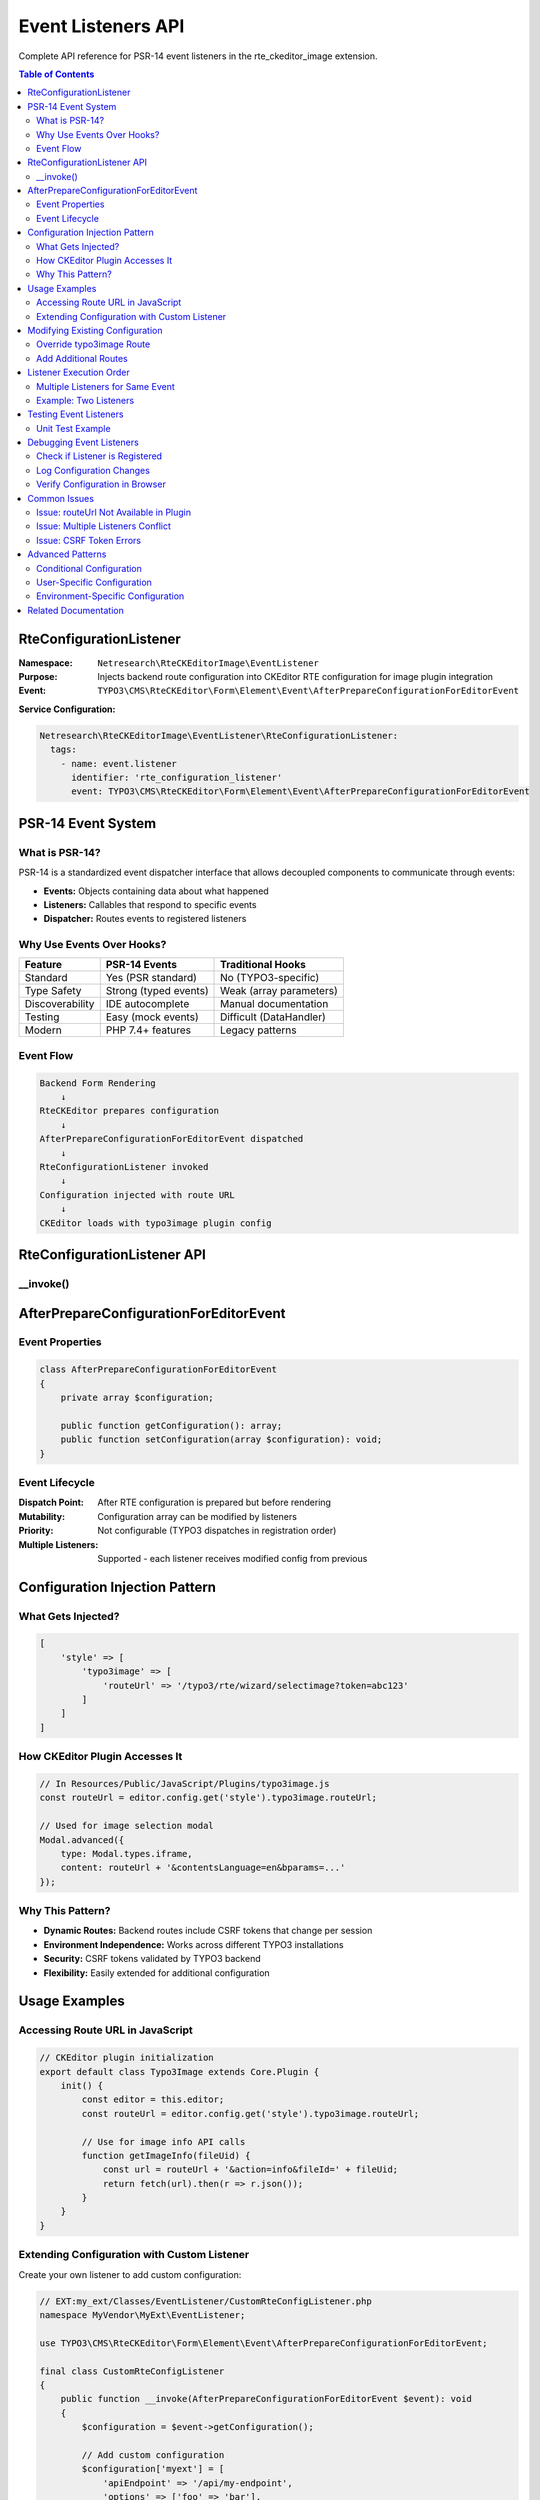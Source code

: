 .. _api-eventlisteners:

======================
Event Listeners API
======================

Complete API reference for PSR-14 event listeners in the rte_ckeditor_image extension.

.. contents:: Table of Contents
   :depth: 3
   :local:

RteConfigurationListener
=========================

.. _api-rteconfigurationlistener:

:Namespace: ``Netresearch\RteCKEditorImage\EventListener``
:Purpose: Injects backend route configuration into CKEditor RTE configuration for image plugin integration
:Event: ``TYPO3\CMS\RteCKEditor\Form\Element\Event\AfterPrepareConfigurationForEditorEvent``

**Service Configuration:**

.. code-block:: yaml

   Netresearch\RteCKEditorImage\EventListener\RteConfigurationListener:
     tags:
       - name: event.listener
         identifier: 'rte_configuration_listener'
         event: TYPO3\CMS\RteCKEditor\Form\Element\Event\AfterPrepareConfigurationForEditorEvent

PSR-14 Event System
===================

What is PSR-14?
---------------

PSR-14 is a standardized event dispatcher interface that allows decoupled components to communicate through events:

- **Events:** Objects containing data about what happened
- **Listeners:** Callables that respond to specific events
- **Dispatcher:** Routes events to registered listeners

Why Use Events Over Hooks?
---------------------------

+----------------+------------------------+---------------------------+
| Feature        | PSR-14 Events          | Traditional Hooks         |
+================+========================+===========================+
| Standard       | Yes (PSR standard)     | No (TYPO3-specific)       |
+----------------+------------------------+---------------------------+
| Type Safety    | Strong (typed events)  | Weak (array parameters)   |
+----------------+------------------------+---------------------------+
| Discoverability| IDE autocomplete       | Manual documentation      |
+----------------+------------------------+---------------------------+
| Testing        | Easy (mock events)     | Difficult (DataHandler)   |
+----------------+------------------------+---------------------------+
| Modern         | PHP 7.4+ features      | Legacy patterns           |
+----------------+------------------------+---------------------------+

Event Flow
----------

.. code-block:: text

   Backend Form Rendering
       ↓
   RteCKEditor prepares configuration
       ↓
   AfterPrepareConfigurationForEditorEvent dispatched
       ↓
   RteConfigurationListener invoked
       ↓
   Configuration injected with route URL
       ↓
   CKEditor loads with typo3image plugin config

RteConfigurationListener API
=============================

__invoke()
----------

.. php:method:: __invoke(AfterPrepareConfigurationForEditorEvent $event): void

   Main listener method that modifies RTE configuration before it's sent to the CKEditor instance.

   :param AfterPrepareConfigurationForEditorEvent $event: Event object containing mutable RTE configuration

   **Processing Steps:**

   **1. URI Builder Instantiation:**

   .. code-block:: php

      $uriBuilder = GeneralUtility::makeInstance(UriBuilder::class);

   Creates TYPO3 URI builder for backend route generation.

   **2. Configuration Retrieval:**

   .. code-block:: php

      $configuration = $event->getConfiguration();

   Gets current RTE configuration array from event.

   **3. Route URL Injection:**

   .. code-block:: php

      $configuration['style']['typo3image'] = [
          'routeUrl' => (string) $uriBuilder->buildUriFromRoute('rteckeditorimage_wizard_select_image'),
      ];

   Adds backend route URL to configuration under ``style.typo3image.routeUrl``.

   **4. Configuration Update:**

   .. code-block:: php

      $event->setConfiguration($configuration);

   Updates event with modified configuration.

   **Result:**

   CKEditor receives configuration like:

   .. code-block:: javascript

      {
        style: {
          typo3image: {
            routeUrl: '/typo3/rte/wizard/selectimage?...'
          }
        }
      }

AfterPrepareConfigurationForEditorEvent
========================================

Event Properties
----------------

.. code-block:: php

   class AfterPrepareConfigurationForEditorEvent
   {
       private array $configuration;

       public function getConfiguration(): array;
       public function setConfiguration(array $configuration): void;
   }

Event Lifecycle
---------------

:Dispatch Point: After RTE configuration is prepared but before rendering
:Mutability: Configuration array can be modified by listeners
:Priority: Not configurable (TYPO3 dispatches in registration order)
:Multiple Listeners: Supported - each listener receives modified config from previous

Configuration Injection Pattern
================================

What Gets Injected?
-------------------

.. code-block:: php

   [
       'style' => [
           'typo3image' => [
               'routeUrl' => '/typo3/rte/wizard/selectimage?token=abc123'
           ]
       ]
   ]

How CKEditor Plugin Accesses It
--------------------------------

.. code-block:: javascript

   // In Resources/Public/JavaScript/Plugins/typo3image.js
   const routeUrl = editor.config.get('style').typo3image.routeUrl;

   // Used for image selection modal
   Modal.advanced({
       type: Modal.types.iframe,
       content: routeUrl + '&contentsLanguage=en&bparams=...'
   });

Why This Pattern?
-----------------

- **Dynamic Routes:** Backend routes include CSRF tokens that change per session
- **Environment Independence:** Works across different TYPO3 installations
- **Security:** CSRF tokens validated by TYPO3 backend
- **Flexibility:** Easily extended for additional configuration

Usage Examples
==============

Accessing Route URL in JavaScript
----------------------------------

.. code-block:: javascript

   // CKEditor plugin initialization
   export default class Typo3Image extends Core.Plugin {
       init() {
           const editor = this.editor;
           const routeUrl = editor.config.get('style').typo3image.routeUrl;

           // Use for image info API calls
           function getImageInfo(fileUid) {
               const url = routeUrl + '&action=info&fileId=' + fileUid;
               return fetch(url).then(r => r.json());
           }
       }
   }

Extending Configuration with Custom Listener
---------------------------------------------

Create your own listener to add custom configuration:

.. code-block:: php

   // EXT:my_ext/Classes/EventListener/CustomRteConfigListener.php
   namespace MyVendor\MyExt\EventListener;

   use TYPO3\CMS\RteCKEditor\Form\Element\Event\AfterPrepareConfigurationForEditorEvent;

   final class CustomRteConfigListener
   {
       public function __invoke(AfterPrepareConfigurationForEditorEvent $event): void
       {
           $configuration = $event->getConfiguration();

           // Add custom configuration
           $configuration['myext'] = [
               'apiEndpoint' => '/api/my-endpoint',
               'options' => ['foo' => 'bar'],
           ];

           $event->setConfiguration($configuration);
       }
   }

Register in ``Configuration/Services.yaml``:

.. code-block:: yaml

   MyVendor\MyExt\EventListener\CustomRteConfigListener:
     tags:
       - name: event.listener
         identifier: 'custom_rte_config_listener'
         event: TYPO3\CMS\RteCKEditor\Form\Element\Event\AfterPrepareConfigurationForEditorEvent

Access in CKEditor plugin:

.. code-block:: javascript

   const myConfig = editor.config.get('myext');
   console.log(myConfig.apiEndpoint);  // '/api/my-endpoint'

Modifying Existing Configuration
=================================

Override typo3image Route
-------------------------

.. code-block:: php

   public function __invoke(AfterPrepareConfigurationForEditorEvent $event): void
   {
       $configuration = $event->getConfiguration();

       // Use custom route instead
       $configuration['style']['typo3image']['routeUrl'] = '/custom/image/route';

       $event->setConfiguration($configuration);
   }

Add Additional Routes
---------------------

.. code-block:: php

   public function __invoke(AfterPrepareConfigurationForEditorEvent $event): void
   {
       $uriBuilder = GeneralUtility::makeInstance(UriBuilder::class);
       $configuration = $event->getConfiguration();

       // Keep existing typo3image config
       // Add new routes for custom functionality
       $configuration['style']['typo3image']['uploadRoute'] =
           (string) $uriBuilder->buildUriFromRoute('my_custom_upload');
       $configuration['style']['typo3image']['processRoute'] =
           (string) $uriBuilder->buildUriFromRoute('my_custom_process');

       $event->setConfiguration($configuration);
   }

Listener Execution Order
=========================

Multiple Listeners for Same Event
----------------------------------

When multiple listeners register for ``AfterPrepareConfigurationForEditorEvent``:

1. **Registration Order:** Listeners execute in the order they're registered
2. **Configuration Chain:** Each listener receives config modified by previous listeners
3. **No Priority:** TYPO3 doesn't support listener priority for this event

Example: Two Listeners
----------------------

.. code-block:: yaml

   # services.yaml
   MyVendor\FirstExt\EventListener\FirstListener:
     tags:
       - name: event.listener
         event: AfterPrepareConfigurationForEditorEvent

   MyVendor\SecondExt\EventListener\SecondListener:
     tags:
       - name: event.listener
         event: AfterPrepareConfigurationForEditorEvent

**Execution:**

.. code-block:: text

   1. FirstListener receives base config
   2. FirstListener modifies config (adds 'first' key)
   3. SecondListener receives config with 'first' key
   4. SecondListener modifies config (adds 'second' key)
   5. Final config has both 'first' and 'second' keys

Testing Event Listeners
========================

Unit Test Example
-----------------

.. code-block:: php

   use TYPO3\TestingFramework\Core\Unit\UnitTestCase;
   use TYPO3\CMS\Core\Http\Uri;
   use TYPO3\CMS\Backend\Routing\UriBuilder;

   class RteConfigurationListenerTest extends UnitTestCase
   {
       /**
        * @test
        */
       public function invokeAddsRouteUrlToConfiguration(): void
       {
           // Arrange
           $event = new AfterPrepareConfigurationForEditorEvent(['existing' => 'config']);
           $listener = new RteConfigurationListener();

           // Act
           $listener->__invoke($event);

           // Assert
           $config = $event->getConfiguration();
           self::assertArrayHasKey('style', $config);
           self::assertArrayHasKey('typo3image', $config['style']);
           self::assertArrayHasKey('routeUrl', $config['style']['typo3image']);
           self::assertStringContainsString('rteckeditorimage_wizard_select_image', $config['style']['typo3image']['routeUrl']);
       }

       /**
        * @test
        */
       public function invokePreservesExistingConfiguration(): void
       {
           // Arrange
           $existingConfig = [
               'toolbar' => ['items' => ['bold', 'italic']],
               'style' => ['definitions' => []]
           ];
           $event = new AfterPrepareConfigurationForEditorEvent($existingConfig);
           $listener = new RteConfigurationListener();

           // Act
           $listener->__invoke($event);

           // Assert
           $config = $event->getConfiguration();
           self::assertArrayHasKey('toolbar', $config);
           self::assertArrayHasKey('style', $config);
           self::assertArrayHasKey('definitions', $config['style']);
           self::assertArrayHasKey('typo3image', $config['style']);
       }
   }

Debugging Event Listeners
==========================

Check if Listener is Registered
--------------------------------

.. code-block:: php

   // Debug in TYPO3 backend
   use TYPO3\CMS\Core\EventDispatcher\ListenerProvider;
   use TYPO3\CMS\Core\Utility\GeneralUtility;

   $listenerProvider = GeneralUtility::makeInstance(ListenerProvider::class);
   $listeners = $listenerProvider->getListenersForEvent(
       new AfterPrepareConfigurationForEditorEvent([])
   );

   // Dump listeners
   var_dump($listeners);

Log Configuration Changes
-------------------------

.. code-block:: php

   public function __invoke(AfterPrepareConfigurationForEditorEvent $event): void
   {
       $configuration = $event->getConfiguration();

       // Log before modification
       GeneralUtility::makeInstance(LogManager::class)
           ->getLogger(__CLASS__)
           ->debug('RTE config before', ['config' => $configuration]);

       // Modify configuration
       $configuration['style']['typo3image'] = [
           'routeUrl' => $this->getRouteUrl(),
       ];

       // Log after modification
       GeneralUtility::makeInstance(LogManager::class)
           ->getLogger(__CLASS__)
           ->debug('RTE config after', ['config' => $configuration]);

       $event->setConfiguration($configuration);
   }

Verify Configuration in Browser
--------------------------------

.. code-block:: javascript

   // In browser console after RTE loads
   Object.values(CKEDITOR.instances)[0].config.get('style').typo3image;
   // Should output: {routeUrl: '/typo3/rte/wizard/selectimage?...'}

Common Issues
=============

Issue: routeUrl Not Available in Plugin
----------------------------------------

**Symptoms:**

- JavaScript error: "Cannot read property 'typo3image' of undefined"
- Image selection modal doesn't open

**Cause:** Event listener not registered or not executing

**Solution:**

1. Verify service configuration in ``Configuration/Services.yaml``
2. Clear system cache: ``./vendor/bin/typo3 cache:flush --group=system``
3. Check event listener is loaded: ``grep -r "event.listener" var/cache/code/di/``

Issue: Multiple Listeners Conflict
-----------------------------------

**Symptoms:**

- Configuration keys overwritten
- Expected configuration missing

**Cause:** Later listener overwrites earlier listener's changes

**Solution:** Merge instead of replace:

.. code-block:: php

   // ❌ Wrong - Overwrites entire 'style' key
   $configuration['style'] = ['typo3image' => [...]];

   // ✅ Right - Merges with existing
   $configuration['style'] = array_merge(
       $configuration['style'] ?? [],
       ['typo3image' => [...]]
   );

Issue: CSRF Token Errors
-------------------------

**Symptoms:**

- Backend route returns 403 errors
- "Invalid CSRF token" in logs

**Cause:** Route URL built incorrectly or cached

**Solution:**

- Always use ``UriBuilder->buildUriFromRoute()`` (includes token)
- Never cache route URLs (they expire)
- Route URL must be generated per request

.. code-block:: php

   // ❌ Wrong - Static URL without token
   $configuration['style']['typo3image']['routeUrl'] = '/typo3/rte/wizard/selectimage';

   // ✅ Right - Dynamic URL with token
   $configuration['style']['typo3image']['routeUrl'] =
       (string) $uriBuilder->buildUriFromRoute('rteckeditorimage_wizard_select_image');

Advanced Patterns
=================

Conditional Configuration
-------------------------

.. code-block:: php

   public function __invoke(AfterPrepareConfigurationForEditorEvent $event): void
   {
       $configuration = $event->getConfiguration();

       // Only add config for specific RTE presets
       if (($configuration['preset'] ?? '') === 'full') {
           $configuration['style']['typo3image'] = [
               'routeUrl' => $this->getRouteUrl(),
               'enableAdvancedFeatures' => true,
           ];
       }

       $event->setConfiguration($configuration);
   }

User-Specific Configuration
----------------------------

.. code-block:: php

   use TYPO3\CMS\Core\Context\Context;

   public function __invoke(AfterPrepareConfigurationForEditorEvent $event): void
   {
       $context = GeneralUtility::makeInstance(Context::class);
       $configuration = $event->getConfiguration();

       // Add config based on backend user permissions
       if ($context->getPropertyFromAspect('backend.user', 'isAdmin')) {
           $configuration['style']['typo3image']['allowExternalImages'] = true;
       }

       $event->setConfiguration($configuration);
   }

Environment-Specific Configuration
-----------------------------------

.. code-block:: php

   use TYPO3\CMS\Core\Core\Environment;

   public function __invoke(AfterPrepareConfigurationForEditorEvent $event): void
   {
       $configuration = $event->getConfiguration();

       // Development-only features
       if (Environment::getContext()->isDevelopment()) {
           $configuration['style']['typo3image']['debugMode'] = true;
           $configuration['style']['typo3image']['verboseLogging'] = true;
       }

       $event->setConfiguration($configuration);
   }

Related Documentation
=====================

- :ref:`Controllers API <api-controllers>`
- :ref:`Data Handling API <api-datahandling>`
- :ref:`CKEditor Plugin Development <ckeditor-plugin>`
- :ref:`Configuration Guide <integration-configuration>`
- :ref:`Architecture Overview <architecture-overview>`

